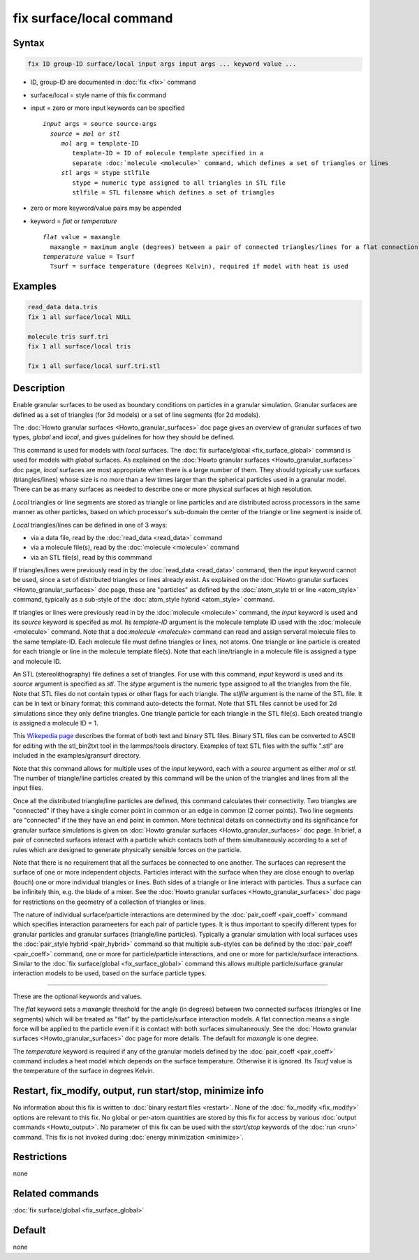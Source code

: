 .. index:: fix surface/local

fix surface/local command
===============

Syntax
""""""

.. code-block:: LAMMPS

   fix ID group-ID surface/local input args input args ... keyword value ...

* ID, group-ID are documented in :doc:`fix <fix>` command
* surface/local = style name of this fix command
* input = zero or more input keywords can be specified

  .. parsed-literal::

       *input* args = source source-args
         *source* = *mol* or *stl*
            *mol* arg = template-ID
               template-ID = ID of molecule template specified in a
               separate :doc:`molecule <molecule>` command, which defines a set of triangles or lines
            *stl* args = stype stlfile
               stype = numeric type assigned to all triangles in STL file
               stlfile = STL filename which defines a set of triangles

* zero or more keyword/value pairs may be appended
* keyword = *flat* or *temperature*

  .. parsed-literal::

       *flat* value = maxangle
         maxangle = maximum angle (degrees) between a pair of connected triangles/lines for a flat connection
       *temperature* value = Tsurf
         Tsurf = surface temperature (degrees Kelvin), required if model with heat is used



Examples
""""""""

.. code-block:: LAMMPS

   read_data data.tris
   fix 1 all surface/local NULL

   molecule tris surf.tri
   fix 1 all surface/local tris

   fix 1 all surface/local surf.tri.stl

Description
"""""""""""

Enable granular surfaces to be used as boundary conditions on
particles in a granular simulation.  Granular surfaces are defined as
a set of triangles (for 3d models) or a set of line segments (for 2d
models).

The :doc:`Howto granular surfaces <Howto_granular_surfaces>` doc page
gives an overview of granular surfaces of two types, *global* and
*local*, and gives guidelines for how they should be defined.

This command is used for models with *local* surfaces.  The :doc:`fix
surface/global <fix_surface_global>` command is used for models with
*global* surfaces.  As explained on the :doc:`Howto granular surfaces
<Howto_granular_surfaces>` doc page, *local* surfaces are most
appropriate when there is a large number of them.  They should
typically use surfaces (triangles/lines) whose size is no more than a
few times larger than the spherical particles used in a granular
model.  There can be as many surfaces as needed to describe one or
more physical surfaces at high resolution.

*Local* triangles or line segments are stored as triangle or line
particles and are distributed across processors in the same manner as
other particles, based on which processor's sub-domain the center of
the triangle or line segment is inside of.

*Local* triangles/lines can be defined in one of 3 ways:

* via a data file, read by the :doc:`read_data <read_data>` command
* via a molecule file(s), read by the :doc:`molecule <molecule>` command
* via an STL file(s), read by this commmand

If triangles/lines were previously read in by the :doc:`read_data
<read_data>` command, then the *input* keyword cannot be used, since a
set of distributed triangles or lines already exist.  As explained on
the :doc:`Howto granular surfaces <Howto_granular_surfaces>` doc page,
these are "particles" as defined by the :doc:`atom_style tri or line
<atom_style>` command, typically as a sub-style of the
:doc:`atom_style hybrid <atom_style>` command.

If triangles or lines were previously read in by the :doc:`molecule
<molecule>` command, the *input* keyword is used and its *source*
keyword is specifed as *mol*.  Its *template-ID* argument is the
molecule template ID used with the :doc:`molecule <molecule>` command.
Note that a doc:`molecule <molecule>` command can read and assign
serveral molecule files to the same template-ID.  Each molecule file
must define triangles or lines, not atoms.  One triangle or line
particle is created for each triangle or line in the molecule template
file(s).  Note that each line/triangle in a molecule file is assigned
a type and molecule ID.

An STL (stereolithography) file defines a set of triangles.  For use
with this command, *input* keyword is used and its *source* argument
is specified as *stl*.  The *stype* argument is the numeric type
assigned to all the triangles from the file.  Note that STL files do
not contain types or other flags for each triangle.  The *stlfile*
argument is the name of the STL file.  It can be in text or binary
format; this command auto-detects the format.  Note that STL files
cannot be used for 2d simulations since they only define triangles.
One triangle particle for each triangle in the STL file(s).  Each
created triangle is assigned a molecule ID = 1.

This `Wikepedia page
<https://en.wikipedia.org/wiki/STL_(file_format)>`_ describes the
format of both text and binary STL files.  Binary STL files can be
converted to ASCII for editing with the stl_bin2txt tool in the
lammps/tools directory.  Examples of text STL files with the suffix
".stl" are included in the examples/gransurf directory.

Note that this command allows for multiple uses of the *input*
keyword, each with a *source* argument as either *mol* or *stl*.  The
number of triangle/line particles created by this command will be the
union of the triangles and lines from all the input files.

Once all the distributed triangle/line particles are defined, this
command calculates their connectivity.  Two triangles are "connected"
if they have a single corner point in common or an edge in common (2
corner points).  Two line segments are "connected" if the they have an
end point in common.  More technical details on connectivity and its
significance for granular surface simulations is given on :doc:`Howto
granular surfaces <Howto_granular_surfaces>` doc page.  In brief, a
pair of connected surfaces interact with a particle which contacts
both of them simultaneously according to a set of rules which are
designed to generate physically sensible forces on the particle.

Note that there is no requirement that all the surfaces be connected
to one another.  The surfaces can represent the surface of one or more
independent objects.  Particles interact with the surface when they
are close enough to overlap (touch) one or more individual triangles
or lines.  Both sides of a triangle or line interact with particles.
Thus a surface can be infinitely thin, e.g. the blade of a mixer.  See
the :doc:`Howto granular surfaces <Howto_granular_surfaces>` doc page
for restrictions on the geometry of a collection of triangles or
lines.

The nature of individual surface/particle interactions are determined
by the :doc:`pair_coeff <pair_coeff>` command which specifies
interaction parameeters for each pair of particle types.  It is thus
important to specify different types for granular particles and
granular surfaces (triangle/line particles).  Typically a granular
simulation with local surfaces uses the :doc:`pair_style hybrid
<pair_hybrid>` command so that multiple sub-styles can be defined by
the :doc:`pair_coeff <pair_coeff>` command, one or more for
particle/particle interactions, and one or more for particle/surface
interactions.  Similar to the :doc:`fix surface/global
<fix_surface_global>` command this allows multiple particle/surface
granular interaction models to be used, based on the surface particle
types.

----------

These are the optional keywords and values.

The *flat* keyword sets a *maxangle* threshold for the angle (in
degrees) between two connected surfaces (triangles or line segments)
which will be treated as "flat" by the particle/surface interaction
models.  A flat connection means a single force will be applied to the
particle even if it is contact with both surfaces simultaneously.  See
the :doc:`Howto granular surfaces <Howto_granular_surfaces>` doc page
for more details.  The default for *maxangle* is one degree.

The *temperature* keyword is required if any of the granular models
defined by the :doc:`pair_coeff <pair_coeff>` command includes a heat
model which depends on the surface temperature.  Otherwise it is
ignored.  Its *Tsurf* value is the temperature of the surface in
degrees Kelvin.

Restart, fix_modify, output, run start/stop, minimize info
"""""""""""""""""""""""""""""""""""""""""""""""""""""""""""

No information about this fix is written to :doc:`binary restart files
<restart>`.  None of the :doc:`fix_modify <fix_modify>` options are
relevant to this fix.  No global or per-atom quantities are stored by
this fix for access by various :doc:`output commands <Howto_output>`.
No parameter of this fix can be used with the *start/stop* keywords of
the :doc:`run <run>` command.  This fix is not invoked during
:doc:`energy minimization <minimize>`.

Restrictions
""""""""""""

none

Related commands
""""""""""""""""

:doc:`fix surface/global <fix_surface_global>`

Default
"""""""

none
